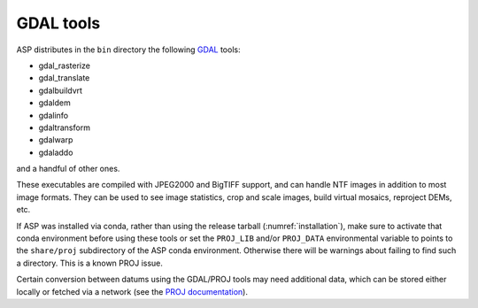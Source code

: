 .. _gdal_tools:

GDAL tools
----------

ASP distributes in the ``bin`` directory the following `GDAL
<https://gdal.org/>`_ tools:

- gdal_rasterize
- gdal_translate
- gdalbuildvrt
- gdaldem
- gdalinfo
- gdaltransform
- gdalwarp
- gdaladdo

and a handful of other ones.

These executables are compiled with JPEG2000 and BigTIFF support, and
can handle NTF images in addition to most image formats. They can be
used to see image statistics, crop and scale images, build virtual
mosaics, reproject DEMs, etc.

If ASP was installed via conda, rather than using the release tarball
(:numref:`installation`), make sure to activate that conda environment
before using these tools or set the ``PROJ_LIB`` and/or ``PROJ_DATA``
environmental variable to points to the ``share/proj`` subdirectory of
the ASP conda environment. Otherwise there will be warnings about
failing to find such a directory. This is a known PROJ issue.

Certain conversion between datums using the GDAL/PROJ tools may need
additional data, which can be stored either locally or fetched via a
network (see the `PROJ documentation
<https://proj.org/usage/network.html>`_).

